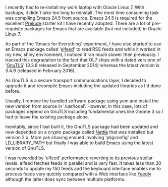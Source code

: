#+OPTIONS: ^:nil
#+BEGIN_COMMENT
.. title: optimising Emacs and elfeed
.. slug: optimising-emacs-elfeed
.. date: 2016-04-28 09:58
.. tags: elfeed
.. category: emacs
.. link:
.. description:
.. type: text
#+END_COMMENT

I recently had to re-install my work laptop with Oracle Linux 7. With
backups, it didn't take too long to reinstall. The most time consuming
task was compiling Emacs 24.5 from source. Emacs 24.5 is required for
the excellent [[https://github.com/bbatsov/prelude][Prelude]] starter kit I have recently adopted. There are a
lot of pre-requisite packages for Emacs that are available (but not
included) in Oracle Linux 7.

As part of the 'Emacs for Everything' experiment, I have also started
to use an Emacs package called '[[https://github.com/skeeto/elfeed][elfeed]]' to read RSS feeds and while it
worked in my new, shiny environment, I noticed it ran much slower then
previously. I tracked this degradation to the fact that OL7 ships with
a dated versionn of '[[http://www.gnutls.org/][GnuTLS]]' (3.3.8 released in September 2014)
whereas the latest version is 3.4.9 (released in February 2016).

As GnuTLS is a secure transport communications layer, I decided to
upgrade it and recompile Emacs including the updated libraries as I'd
done before.

Usually, I remove the bundled software package using yum and install
the new version from source in '/usr/local'. However, in this case,
lots of packages depend on GnuTLS including fundamental ones like
Gnome 3 so I had to leave the existing package alone.

Inevitably, since I last built it, the GnuTLS package had been updated
and now depended on a crypto package called [[https://www.lysator.liu.se/~nisse/nettle/Nettle][Nettle]] that was installed
but version 2.x. More yak shaving ensued involving 'pkgconfig' and
LD_LIBRARY_PATH but finally I was able to build Emacs using the latest
version of GnuTLS.

I was rewarded by 'elfeed' performance reverting to its previous
stellar levels. elfeed fetches feeds in parallel and is very fast. It
takes less than 20 seconds to update my 150 feeds and the keyboard
interface enables me to process feeds very quickly compared with a Web
interface like [[http://feedly.com/][Feedly]] although the latter does sync between multiple
platforms.
